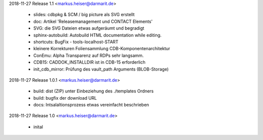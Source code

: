 2018-11-27 Release 1.1 <markus.heiser@darmarit.de>

  * slides: cdbpkg & SCM / big picture als SVG erstellt
  * doc: Artikel 'Releasemanagement und CONTACT Elements'
  * SVG: die SVG Dateien etwas aufgeräumt und begradigt
  * sphinx-autobuild: Autobuild HTML documentation while editing.
  * shortcuts: BugFix - tools-localhost-START
  * kleinere Korrekturen Foliensammlung CDB-Komponentenarchitektur
  * ConEmu: Alpha Transparenz auf RDPs sehr langsamm.
  * CDB15: CADDOK_INSTALLDIR ist in CDB-15 erforderlich
  * init_cdb_mirror: Prüfung des vault_path Arguments (BLOB-Storage)

2018-11-27 Release 1.0.1 <markus.heiser@darmarit.de>

  * build: dist (ZIP) unter Einbeziehung des ./templates Ordners
  * build: bugfix der download URL
  * docs: Intsalaltionsprozess etwas vereinfacht beschrieben

2018-11-27 Release 1.0 <markus.heiser@darmarit.de>

  * inital
